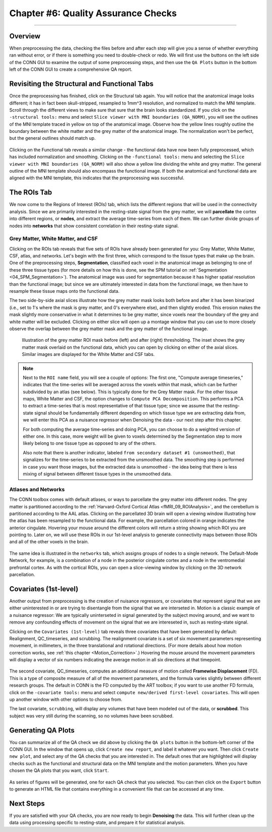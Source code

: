 .. _CONN_06_QA_Checks:

====================================
Chapter #6: Quality Assurance Checks
====================================

------------------

Overview
********

When preprocessing the data, checking the files before and after each step will give you a sense of whether everything ran without error, or if there is something you need to double-check or redo. We will first use the buttons on the left side of the CONN GUI to examine the output of some preprocessing steps, and then use the ``QA Plots`` button in the bottom left of the CONN GUI to create a comprehensive QA report.

Revisiting the Structural and Functional Tabs
*********************************************

Once the preprocessing has finished, click on the Structural tab again. You will notice that the anatomical image looks different; it has in fact been skull-stripped, resampled to 1mm^3 resolution, and normalized to match the MNI template. Scroll through the different views to make sure that sure that the brain looks standardized. If you click on the ``-structural tools:`` menu and select ``Slice viewer with MNI boundaries (QA_NORM)``, you will see the outlines of the MNI template traced in yellow on top of the anatomical image. Observe how the yellow lines roughly outline the boundary between the white matter and the grey matter of the anatomical image. The normalization won't be perfect, but the general outlines should match up.

.. figure:: 06_Anatomical_MNI.png

Clicking on the Functional tab reveals a similar change - the functional data have now been fully preprocessed, which has included normalization and smoothing. Clicking on the ``-functional tools:`` menu and selecting the ``Slice viewer with MNI boundaries (QA_NORM)`` will also show a yellow line dividing the white and grey matter. The general outline of the MNI template should also encompass the functional image. If both the anatomical and functional data are aligned with the MNI template, this indicates that the preprocessing was successful.

.. figure:: 06_Functional_MNI.png


The ROIs Tab
************

We now come to the Regions of Interest (ROIs) tab, which lists the different regions that will be used in the connectivity analysis. Since we are primarily interested in the resting-state signal from the grey matter, we will **parcellate** the cortex into different regions, or **nodes**, and extract the average time-series from each of them. We can further divide groups of nodes into **networks** that show consistent correlation in their resting-state signal.

Grey Matter, White Matter, and CSF
^^^^^^^^^^^^^^^^^^^^^^^^^^^^^^^^^^

Clicking on the ROIs tab reveals that five sets of ROIs have already been generated for you: Grey Matter, White Matter, CSF, atlas, and networks. Let's begin with the first three, which correspond to the tissue types that make up the brain. One of the preprocessing steps, **Segmentation**, classified each voxel in the anatomical image as belonging to one of these three tissue types (for more details on how this is done, see the SPM tutorial on :ref:`Segmentation <04_SPM_Segmentation>`). The anatomical image was used for segmentation because it has higher spatial resolution than the functional image; but since we are ultimately interested in data from the functional image, we then have to resample these tissue maps onto the functional data.

The two side-by-side axial slices illustrate how the grey matter mask looks both before and after it has been binarized (i.e., set to 1's where the mask is grey matter, and 0's everywhere else), and then slightly eroded. This erosion makes the mask slightly more conservative in what it determines to be grey matter, since voxels near the boundary of the grey and white matter will be excluded. Clicking on either slice will open up a montage window that you can use to more closely observe the overlap between the grey matter mask and the grey matter of the functional image. 

.. figure:: 06_ROI_GM.png

  Illustration of the grey matter ROI mask before (left) and after (right) thresholding. The inset shows the grey matter mask overlaid on the functional data, which you can open by clicking on either of the axial slices. Similar images are displayed for the White Matter and CSF tabs.
  
.. note::

  Next to the ``ROI name`` field, you will see a couple of options: The first one, "Compute average timeseries," indicates that the time-series will be averaged across the voxels within that mask, which can be further subdivided by an atlas (see below). This is typically done for the Grey Matter mask. For the other tissue maps, White Matter and CSF, the option changes to ``Compute PCA Decomposition``. This performs a PCA to extract a time-series that is most representative of that tissue type; since we assume that the resting-state signal should be fundamentally different depending on which tissue type we are extracting data from, we will enter this PCA as a nuisance regressor when Denoising the data - our next step after this chapter.
  
  For both computing the average time-series and doing PCA, you can choose to do a weighted version of either one. In this case, more weight will be given to voxels determined by the Segmentation step to more likely belong to one tissue type as opposed to any of the others.
  
  Also note that there is another indicator, labeled ``from secondary dataset #1 (unsmoothed)``, that signalizes for the time-series to be extracted from the unsmoothed data. The smoothing step is performed in case you want those images, but the extracted data is unsmoothed - the idea being that there is less mixing of signal between different tissue types in the unsmoothed data.

Atlases and Networks
^^^^^^^^^^^^^^^^^^^^

The CONN toolbox comes with default atlases, or ways to parcellate the grey matter into different nodes. The grey matter is partitioned according to the :ref:`Harvard-Oxford Cortical Atlas <fMRI_09_ROIAnalysis>`, and the cerebellum is partitioned according to the AAL atlas. Clicking on the parcellated 3D brain will open a viewing window illustrating how the atlas has been resampled to the functional data. For example, the parcellation colored in orange indicates the anterior cingulate. Hovering your mouse around the different colors will return a string showing which ROI you are pointing to. Later on, we will use these ROIs in our 1st-level analysis to generate connectivity maps between those ROIs and all of the other voxels in the brain.

.. figure:: 06_ROI_Atlas.png

The same idea is illustrated in the ``networks`` tab, which assigns groups of nodes to a single network. The Default-Mode Network, for example, is a combination of a node in the posterior cingulate cortex and a node in the ventromedial prefrontal cortex. As with the cortical ROIs, you can open a slice-viewing window by clicking on the 3D network parcellation.


Covariates (1st-level)
**********************

Another output from preprocessing is the creation of nuisance regressors, or covariates that represent signal that we are either uninterested in or are trying to disentangle from the signal that we are interseted in. Motion is a classic example of a nuisance regressor: We are typically uninterseted in signal generated by the subject moving around, and we want to remove any confounding effects of movement on the signal that we are intereseted in, such as resting-state signal.

Clicking on the ``Covariates (1st-level)`` tab reveals three covariates that have been generated by default: Realignment, QC_timeseries, and scrubbing. The realignment covariate is a set of six movement parameters representing movement, in millimeters, in the three translational and rotational directions. (For more details about how motion correction works, see :ref:`this chapter <Motion_Correction>`.) Hovering the mouse around the movement parameters will display a vector of six numbers indicating the average motion in all six directions at that timepoint.

.. figure:: 06_realignment.png

The second covariate, QC_timeseries, computes an additional measure of motion called **Framewise Displacement** (FD). This is a type of composite measure of all of the movement parameters, and the formula varies slightly between different research groups. The default in CONN is the FD computed by the ART toolbox; if you want to use another FD formula, click on the ``-covariate tools:`` menu and select ``compute new/derived first-level covariates``. This will open up another window with other options to choose from.

The last covariate, ``scrubbing``, will display any volumes that have been modeled out of the data, or **scrubbed**. This subject was very still during the scanning, so no volumes have been scrubbed.


Generating QA Plots
*******************

You can summarize all of the QA check we did above by clicking the ``QA plots`` button in the bottom-left corner of the CONN GUI. In the window that opens up, click ``Create new report``, and label it whatever you want. Then click ``Create new plot``, and select any of the QA checks that you are interested in. The default ones that are highlighted will display checks such as the functional and structural data on the MNI template and the motion parameters. When you have chosen the QA plots that you want, click ``Start``.

.. figure:: 06_QA_Plots.png

As series of figures will be generated, one for each QA check that you selected. You can then click on the ``Export`` button to generate an HTML file that contains everything in a convenient file that can be accessed at any time.

.. figure:: 06_QA_HTML.png


Next Steps
**********

If you are satisfied with your QA checks, you are now ready to begin **Denoising** the data. This will further clean up the data using processing specific to resting-state, and prepare it for statistical analysis.
